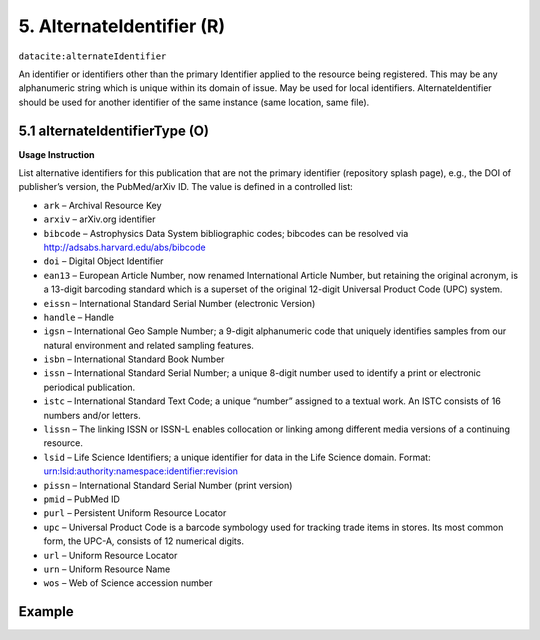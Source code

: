 .. _dci:alternativeIdentifier:

5. AlternateIdentifier (R)
==========================

``datacite:alternateIdentifier``

An identifier or identifiers other than the primary Identifier applied to the resource being registered. This may be any alphanumeric string which is unique within its domain of issue. May be used for local identifiers. AlternateIdentifier should be used for another identifier of the same instance (same location, same file).

5.1 alternateIdentifierType (O)
-------------------------------


**Usage Instruction**

List alternative identifiers for this publication that are not the primary identifier (repository splash page), e.g., the DOI of publisher’s version, the PubMed/arXiv ID. The value is defined in a controlled list:

* ``ark`` – Archival Resource Key
* ``arxiv`` – arXiv.org identifier
* ``bibcode`` – Astrophysics Data System bibliographic codes;  bibcodes can be resolved via http://adsabs.harvard.edu/abs/bibcode
* ``doi`` – Digital Object Identifier
* ``ean13`` – European Article Number, now renamed International Article Number, but retaining the original acronym, is a 13-digit barcoding standard which is a superset of the original 12-digit Universal Product Code (UPC) system.
* ``eissn`` – International Standard Serial Number (electronic Version)
* ``handle`` – Handle
* ``igsn`` – International Geo Sample Number; a 9-digit alphanumeric code that uniquely identifies samples from our natural environment and related sampling features.
* ``isbn`` – International Standard Book Number
* ``issn`` – International Standard Serial Number; a unique 8-digit number used to identify a print or electronic periodical publication.
* ``istc`` – International Standard Text Code; a unique “number” assigned to a textual work. An ISTC consists of 16 numbers and/or letters.
* ``lissn`` – The linking ISSN or ISSN-L enables collocation or linking among different media versions of a continuing resource.
* ``lsid`` – Life Science Identifiers; a unique identifier for data in the Life Science domain. Format: urn:lsid:authority:namespace:identifier:revision
* ``pissn`` – International Standard Serial Number (print version)
* ``pmid`` – PubMed ID
* ``purl`` – Persistent Uniform Resource Locator
* ``upc`` – Universal Product Code is a barcode symbology used for tracking trade items in stores. Its most common form, the UPC-A, consists of 12 numerical digits.
* ``url`` – Uniform Resource Locator
* ``urn`` – Uniform Resource Name
* ``wos`` – Web of Science accession number

Example
-------

.. code-block:: xml
   :linenos:

   <datacite:alternateIdentifiers>
      <datacite:alternateIdentifier alternateIdentifierType="url">http://someUrl</datacite:alternateIdentifier>
   </datacite:alternateIdentifiers>
